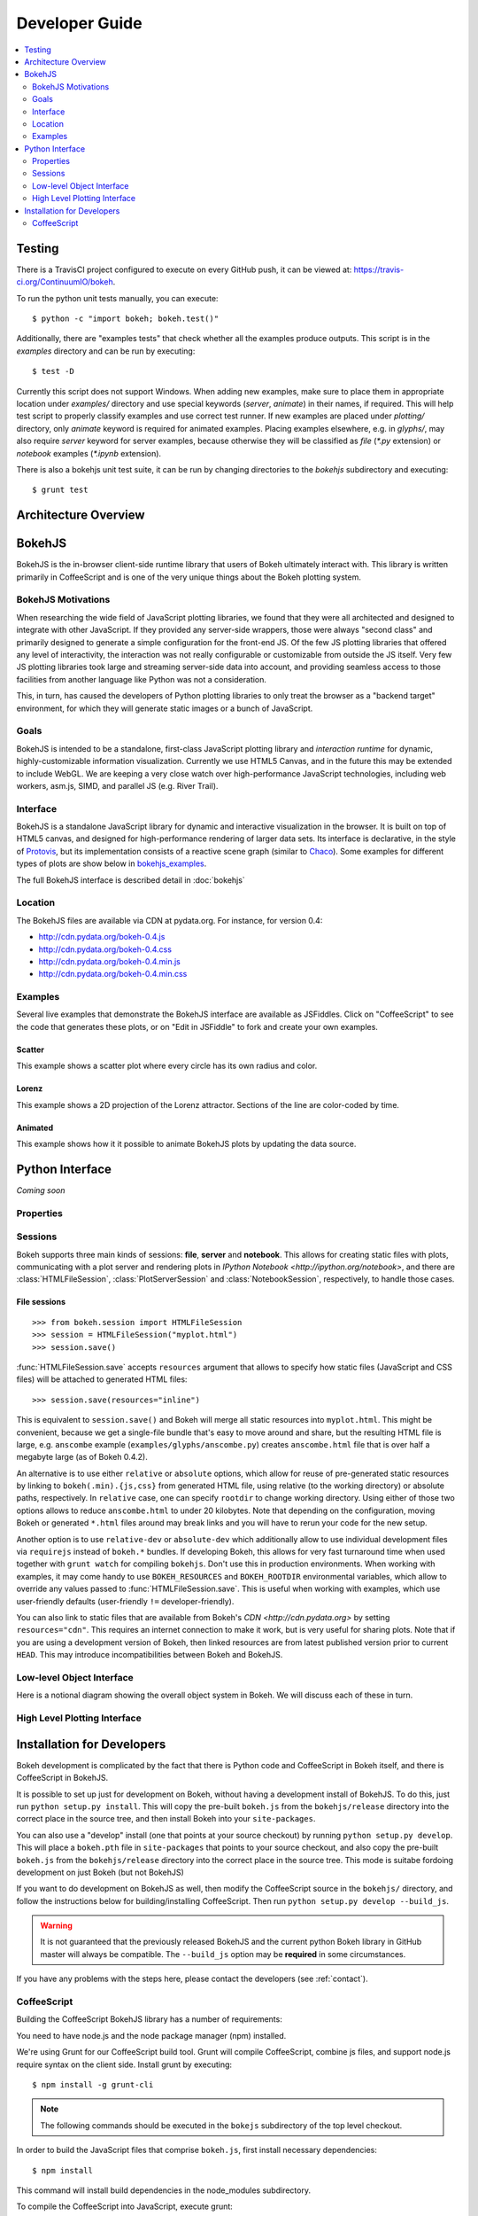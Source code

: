 .. _devguide:

###############
Developer Guide
###############

.. contents::
    :local:
    :depth: 2

Testing
=======

There is a TravisCI project configured to execute on every GitHub push, it can
be viewed at: https://travis-ci.org/ContinuumIO/bokeh.

To run the python unit tests manually, you can execute::

    $ python -c "import bokeh; bokeh.test()"

Additionally, there are "examples tests" that check whether all the examples
produce outputs. This script is in the `examples` directory and can be run by
executing::

    $ test -D

Currently this script does not support Windows. When adding new examples, make
sure to place them in appropriate location under `examples/` directory and use
special keywords (`server`, `animate`) in their names, if required. This will
help test script to properly classify examples and use correct test runner. If
new examples are placed under `plotting/` directory, only `animate` keyword is
required for animated examples. Placing examples elsewhere, e.g. in `glyphs/`,
may also require `server` keyword for server examples, because otherwise they
will be classified as `file` (`*.py` extension) or `notebook` examples (`*.ipynb`
extension).

There is also a bokehjs unit test suite, it can be run by changing directories
to the `bokehjs` subdirectory and executing::

    $ grunt test

Architecture Overview
=====================

.. _bokehjs:

BokehJS
=======

BokehJS is the in-browser client-side runtime library that users of Bokeh
ultimately interact with.  This library is written primarily in CoffeeScript
and is one of the very unique things about the Bokeh plotting system.

.. _bokehjs_motivations:

BokehJS Motivations
-------------------

When researching the wide field of JavaScript plotting libraries, we found
that they were all architected and designed to integrate with other JavaScript.
If they provided any server-side wrappers, those were always "second class" and
primarily designed to generate a simple configuration for the front-end JS.  Of
the few JS plotting libraries that offered any level of interactivity, the
interaction was not really configurable or customizable from outside the JS
itself.  Very few JS plotting libraries took large and streaming server-side
data into account, and providing seamless access to those facilities from
another language like Python was not a consideration.

This, in turn, has caused the developers of Python plotting libraries to
only treat the browser as a "backend target" environment, for which they
will generate static images or a bunch of JavaScript.

.. _bokehjs_goals:

Goals
-----

BokehJS is intended to be a standalone, first-class JavaScript plotting
library and *interaction runtime* for dynamic, highly-customizable
information visualization.  Currently we use HTML5 Canvas, and in the
future this may be extended to include WebGL.  We are keeping a very
close watch over high-performance JavaScript technologies, including
web workers, asm.js, SIMD, and parallel JS (e.g. River Trail).

.. _bokehjs_interface:

Interface
---------

BokehJS is a standalone JavaScript library for dynamic and interactive visualization
in the browser. It is built on top of HTML5 canvas, and designed for high-performance
rendering of larger data sets. Its interface is declarative, in the style of
`Protovis <http://mbostock.github.io/protovis/>`_, but its implementation consists of
a reactive scene graph (similar to `Chaco <http://code.enthought.com/chaco/>`_). Some
examples for different types of plots are show below in `bokehjs_examples`_.

The full BokehJS interface is described detail in :doc:`bokehjs`

.. _bokehjs_location:

Location
--------

The BokehJS files are available via CDN at pydata.org.
For instance, for version 0.4:

* http://cdn.pydata.org/bokeh-0.4.js
* http://cdn.pydata.org/bokeh-0.4.css
* http://cdn.pydata.org/bokeh-0.4.min.js
* http://cdn.pydata.org/bokeh-0.4.min.css

.. _bokehjs_examples:

Examples
--------

Several live examples that demonstrate the BokehJS interface are available as JSFiddles.
Click on "CoffeeScript" to see the code that generates these plots, or on "Edit in
JSFiddle" to fork and create your own examples.

Scatter
*******

This example shows a scatter plot where every circle has its own radius and color.

.. raw:: html

    <iframe width="100%" height="700" src="http://jsfiddle.net/bokeh/Tw5Sm/embedded/result,js/" allowfullscreen="allowfullscreen" frameborder="0"></iframe>

Lorenz
******

This example shows a 2D projection of the Lorenz attractor. Sections of the line are color-coded
by time.

.. raw:: html

    <iframe width="100%" height="700" src="http://jsfiddle.net/bokeh/s2k59/embedded/result,js" allowfullscreen="allowfullscreen" frameborder="0"></iframe>

Animated
********

This example shows how it it possible to animate BokehJS plots by updating the data source.

.. raw:: html

    <iframe width="100%" height="700" src="http://jsfiddle.net/bokeh/K8P4P/embedded/result,js/" allowfullscreen="allowfullscreen" frameborder="0"></iframe>


.. _pythoninterface:

Python Interface
================

*Coming soon*

Properties
----------


Sessions
--------

Bokeh supports three main kinds of sessions: **file**, **server** and **notebook**.
This allows for creating static files with plots, communicating with a plot server
and rendering plots in `IPython Notebook <http://ipython.org/notebook>`, and there
are :class:`HTMLFileSession`, :class:`PlotServerSession` and :class:`NotebookSession`,
respectively, to handle those cases.

File sessions
*************

::

    >>> from bokeh.session import HTMLFileSession
    >>> session = HTMLFileSession("myplot.html")
    >>> session.save()

:func:`HTMLFileSession.save` accepts ``resources`` argument that allows to specify
how static files (JavaScript and CSS files) will be attached to generated HTML files::

    >>> session.save(resources="inline")

This is equivalent to ``session.save()`` and Bokeh will merge all static resources into
``myplot.html``. This might be convenient, because we get a single-file bundle that's
easy to move around and share, but the resulting HTML file is large, e.g. ``anscombe``
example (``examples/glyphs/anscombe.py``) creates ``anscombe.html`` file that is over
half a megabyte large (as of Bokeh 0.4.2).

An alternative is to use either ``relative`` or ``absolute`` options, which allow
for reuse of pre-generated static resources by linking to ``bokeh(.min).{js,css}``
from generated HTML file, using relative (to the working directory) or absolute
paths, respectively. In ``relative`` case, one can specify ``rootdir`` to change
working directory. Using either of those two options allows to reduce ``anscombe.html``
to under 20 kilobytes. Note that depending on the configuration, moving Bokeh or
generated ``*.html`` files around may break links and you will have to rerun your
code for the new setup.

Another option is to use ``relative-dev`` or ``absolute-dev`` which additionally
allow to use individual development files via ``requirejs`` instead of ``bokeh.*``
bundles. If developing Bokeh, this allows for very fast turnaround time when used
together with ``grunt watch`` for compiling ``bokehjs``. Don't use this in production
environments. When working with examples, it may come handy to use ``BOKEH_RESOURCES``
and ``BOKEH_ROOTDIR`` environmental variables, which allow to override any values
passed to :func:`HTMLFileSession.save`. This is useful when working with examples,
which use user-friendly defaults (user-friendly ``!=`` developer-friendly).

You can also link to static files that are available from Bokeh's `CDN <http://cdn.pydata.org>`
by setting ``resources="cdn"``. This requires an internet connection to make it work,
but is very useful for sharing plots. Note that if you are using a development version
of Bokeh, then linked resources are from latest published version prior to current
``HEAD``. This may introduce incompatibilities between Bokeh and BokehJS.

Low-level Object Interface
--------------------------

Here is a notional diagram showing the overall object system in Bokeh. We will discuss each
of these in turn.

.. image:: /_images/objects.png
    :align: center

High Level Plotting Interface
-----------------------------



.. _developer_install:

Installation for Developers
===========================

Bokeh development is complicated by the fact that there is Python code and
CoffeeScript in Bokeh itself, and there is CoffeeScript in BokehJS.

It is possible to set up just for development on Bokeh, without having a
development install of BokehJS.  To do this, just run ``python setup.py install``.
This will copy the pre-built ``bokeh.js`` from the ``bokehjs/release`` directory
into the correct place in the source tree, and then install Bokeh into your
``site-packages``.

You can also use a "develop" install (one that points at your source checkout) by
running ``python setup.py develop``. This will place a ``bokeh.pth`` file in
``site-packages`` that points to your source checkout, and also  copy the pre-built
``bokeh.js`` from the ``bokehjs/release`` directory into the correct place in the
source tree. This mode is suitabe fordoing development on just Bokeh (but not BokehJS)

If you want to do development on BokehJS as well, then modify the CoffeeScript
source in the ``bokehjs/`` directory, and follow the instructions below for
building/installing CoffeeScript.  Then run ``python setup.py develop --build_js``.

.. warning:: It is not guaranteed that the previously released BokehJS and the
             current python Bokeh library in GitHub master will always be compatible.
             The ``--build_js`` option may be **required** in some circumstances.

If you have any problems with the steps here, please contact the developers
(see :ref:`contact`).

CoffeeScript
------------

Building the CoffeeScript BokehJS library has a number of requirements:

You need to have node.js and the node package manager (npm) installed.

We're using Grunt for our CoffeeScript build tool.  Grunt will compile
CoffeeScript, combine js files, and support node.js require syntax on the
client side.  Install grunt by executing::

    $ npm install -g grunt-cli

.. note:: The following commands should be executed in the ``bokejs``
          subdirectory of the top level checkout.

In order to build the JavaScript files that comprise ``bokeh.js``, first install
necessary dependencies::

    $ npm install

This command will install build dependencies in the node_modules subdirectory.

To compile the CoffeeScript into JavaScript, execute grunt::

    $ grunt build

At this point bokeh can be be used as an `AMD module together with
require.js <http://requirejs.org/docs/whyamd.html>`_. To build a single
``bokeh.js`` that may be included as a script, see below.

Grunt can concatenate the JavaScript files into a single JavaScript file,
either minified or unminified. To generate both minified and un-minified
libraries, execute the command::

    $ grunt deploy

The resulting scripts will have the filenames 'bokeh.js' and 'bokeh.min.js' and
be located in the ``build/js`` subdirectory.
